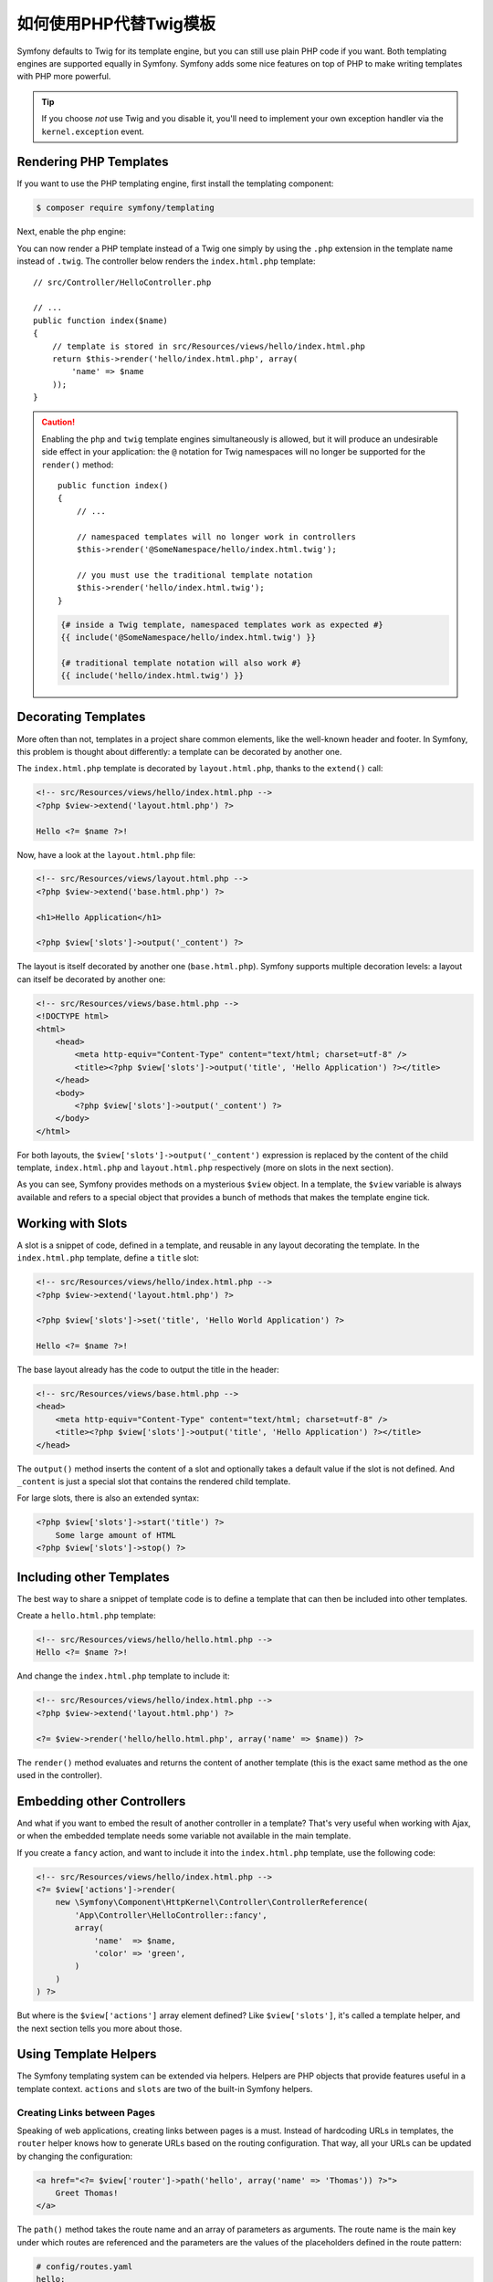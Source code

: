 .. index::
   single: PHP Templates

如何使用PHP代替Twig模板
============================================

Symfony defaults to Twig for its template engine, but you can still use
plain PHP code if you want. Both templating engines are supported equally in
Symfony. Symfony adds some nice features on top of PHP to make writing
templates with PHP more powerful.

.. tip::

    If you choose *not* use Twig and you disable it, you'll need to implement
    your own exception handler via the ``kernel.exception`` event.

Rendering PHP Templates
-----------------------

If you want to use the PHP templating engine, first install the templating component:

.. code-block:: terminal

    $ composer require symfony/templating

Next, enable the php engine:

.. configuration-block::

    .. code-block:: yaml

        # config/packages/framework.yaml
        framework:
            # ...
            templating:
                engines: ['twig', 'php']

    .. code-block:: xml

        <!-- config/packages/framework.xml -->
        <?xml version="1.0" encoding="UTF-8" ?>
        <container xmlns="http://symfony.com/schema/dic/services"
            xmlns:xsi="http://www.w3.org/2001/XMLSchema-instance"
            xmlns:framework="http://symfony.com/schema/dic/symfony"
            xsi:schemaLocation="http://symfony.com/schema/dic/services
                http://symfony.com/schema/dic/services/services-1.0.xsd
                http://symfony.com/schema/dic/symfony
                http://symfony.com/schema/dic/symfony/symfony-1.0.xsd">

            <framework:config>
                <!-- ... -->
                <framework:templating>
                    <framework:engine id="twig" />
                    <framework:engine id="php" />
                </framework:templating>
            </framework:config>
        </container>

    .. code-block:: php

        // config/packages/framework.php
        $container->loadFromExtension('framework', array(
            // ...
            'templating' => array(
                'engines' => array('twig', 'php'),
            ),
        ));

You can now render a PHP template instead of a Twig one simply by using the
``.php`` extension in the template name instead of ``.twig``. The controller
below renders the ``index.html.php`` template::

    // src/Controller/HelloController.php

    // ...
    public function index($name)
    {
        // template is stored in src/Resources/views/hello/index.html.php
        return $this->render('hello/index.html.php', array(
            'name' => $name
        ));
    }

.. caution::

    Enabling the ``php`` and ``twig`` template engines simultaneously is
    allowed, but it will produce an undesirable side effect in your application:
    the ``@`` notation for Twig namespaces will no longer be supported for the
    ``render()`` method::

        public function index()
        {
            // ...

            // namespaced templates will no longer work in controllers
            $this->render('@SomeNamespace/hello/index.html.twig');

            // you must use the traditional template notation
            $this->render('hello/index.html.twig');
        }

    .. code-block:: twig

        {# inside a Twig template, namespaced templates work as expected #}
        {{ include('@SomeNamespace/hello/index.html.twig') }}

        {# traditional template notation will also work #}
        {{ include('hello/index.html.twig') }}

.. index::
  single: Templating; Layout
  single: Layout

Decorating Templates
--------------------

More often than not, templates in a project share common elements, like the
well-known header and footer. In Symfony, this problem is thought about
differently: a template can be decorated by another one.

The ``index.html.php`` template is decorated by ``layout.html.php``, thanks to
the ``extend()`` call:

.. code-block:: html+php

    <!-- src/Resources/views/hello/index.html.php -->
    <?php $view->extend('layout.html.php') ?>

    Hello <?= $name ?>!

Now, have a look at the ``layout.html.php`` file:

.. code-block:: html+php

    <!-- src/Resources/views/layout.html.php -->
    <?php $view->extend('base.html.php') ?>

    <h1>Hello Application</h1>

    <?php $view['slots']->output('_content') ?>

The layout is itself decorated by another one (``base.html.php``). Symfony
supports multiple decoration levels: a layout can itself be decorated by
another one:

.. code-block:: html+php

    <!-- src/Resources/views/base.html.php -->
    <!DOCTYPE html>
    <html>
        <head>
            <meta http-equiv="Content-Type" content="text/html; charset=utf-8" />
            <title><?php $view['slots']->output('title', 'Hello Application') ?></title>
        </head>
        <body>
            <?php $view['slots']->output('_content') ?>
        </body>
    </html>

For both layouts, the ``$view['slots']->output('_content')`` expression is
replaced by the content of the child template, ``index.html.php`` and
``layout.html.php`` respectively (more on slots in the next section).

As you can see, Symfony provides methods on a mysterious ``$view`` object. In
a template, the ``$view`` variable is always available and refers to a special
object that provides a bunch of methods that makes the template engine tick.

.. index::
   single: Templating; Slot
   single: Slot

Working with Slots
------------------

A slot is a snippet of code, defined in a template, and reusable in any layout
decorating the template. In the ``index.html.php`` template, define a
``title`` slot:

.. code-block:: html+php

    <!-- src/Resources/views/hello/index.html.php -->
    <?php $view->extend('layout.html.php') ?>

    <?php $view['slots']->set('title', 'Hello World Application') ?>

    Hello <?= $name ?>!

The base layout already has the code to output the title in the header:

.. code-block:: html+php

    <!-- src/Resources/views/base.html.php -->
    <head>
        <meta http-equiv="Content-Type" content="text/html; charset=utf-8" />
        <title><?php $view['slots']->output('title', 'Hello Application') ?></title>
    </head>

The ``output()`` method inserts the content of a slot and optionally takes a
default value if the slot is not defined. And ``_content`` is just a special
slot that contains the rendered child template.

For large slots, there is also an extended syntax:

.. code-block:: html+php

    <?php $view['slots']->start('title') ?>
        Some large amount of HTML
    <?php $view['slots']->stop() ?>

.. index::
   single: Templating; Include

Including other Templates
-------------------------

The best way to share a snippet of template code is to define a template that
can then be included into other templates.

Create a ``hello.html.php`` template:

.. code-block:: html+php

    <!-- src/Resources/views/hello/hello.html.php -->
    Hello <?= $name ?>!

And change the ``index.html.php`` template to include it:

.. code-block:: html+php

    <!-- src/Resources/views/hello/index.html.php -->
    <?php $view->extend('layout.html.php') ?>

    <?= $view->render('hello/hello.html.php', array('name' => $name)) ?>

The ``render()`` method evaluates and returns the content of another template
(this is the exact same method as the one used in the controller).

.. index::
   single: Templating; Embedding pages

Embedding other Controllers
---------------------------

And what if you want to embed the result of another controller in a template?
That's very useful when working with Ajax, or when the embedded template needs
some variable not available in the main template.

If you create a ``fancy`` action, and want to include it into the
``index.html.php`` template, use the following code:

.. code-block:: html+php

    <!-- src/Resources/views/hello/index.html.php -->
    <?= $view['actions']->render(
        new \Symfony\Component\HttpKernel\Controller\ControllerReference(
            'App\Controller\HelloController::fancy',
            array(
                'name'  => $name,
                'color' => 'green',
            )
        )
    ) ?>

But where is the ``$view['actions']`` array element defined? Like
``$view['slots']``, it's called a template helper, and the next section tells
you more about those.

.. index::
   single: Templating; Helpers

Using Template Helpers
----------------------

The Symfony templating system can be extended via helpers. Helpers are
PHP objects that provide features useful in a template context. ``actions`` and
``slots`` are two of the built-in Symfony helpers.

Creating Links between Pages
~~~~~~~~~~~~~~~~~~~~~~~~~~~~

Speaking of web applications, creating links between pages is a must. Instead
of hardcoding URLs in templates, the ``router`` helper knows how to generate
URLs based on the routing configuration. That way, all your URLs can be
updated by changing the configuration:

.. code-block:: html+php

    <a href="<?= $view['router']->path('hello', array('name' => 'Thomas')) ?>">
        Greet Thomas!
    </a>

The ``path()`` method takes the route name and an array of parameters as
arguments. The route name is the main key under which routes are referenced
and the parameters are the values of the placeholders defined in the route
pattern:

.. code-block:: yaml

    # config/routes.yaml
    hello:
        path:       /hello/{name}
        controller: App\Controller\HelloController::index

Using Assets: Images, JavaScripts and Stylesheets
~~~~~~~~~~~~~~~~~~~~~~~~~~~~~~~~~~~~~~~~~~~~~~~~~

What would the Internet be without images, JavaScripts, and stylesheets?
Symfony provides the ``assets`` tag to deal with them:

.. code-block:: html+php

    <link href="<?= $view['assets']->getUrl('css/blog.css') ?>" rel="stylesheet" type="text/css" />

    <img src="<?= $view['assets']->getUrl('images/logo.png') ?>" />

The ``assets`` helper's main purpose is to make your application more
portable. Thanks to this helper, you can move the application root directory
anywhere under your web root directory without changing anything in your
template's code.

Profiling Templates
~~~~~~~~~~~~~~~~~~~

By using the ``stopwatch`` helper, you are able to time parts of your template
and display it on the timeline of the WebProfilerBundle::

    <?php $view['stopwatch']->start('foo') ?>
    ... things that get timed
    <?php $view['stopwatch']->stop('foo') ?>

.. tip::

    If you use the same name more than once in your template, the times are
    grouped on the same line in the timeline.

Output Escaping
---------------

When using PHP templates, escape variables whenever they are displayed to the
user::

    <?= $view->escape($var) ?>

By default, the ``escape()`` method assumes that the variable is outputted
within an HTML context. The second argument lets you change the context. For
instance, to output something in a JavaScript script, use the ``js`` context::

    <?= $view->escape($var, 'js') ?>

Form Theming in PHP
-------------------

When using PHP as a templating engine, the only method to customize a fragment
is to create a new template file - this is similar to the second method used by
Twig.

The template file must be named after the fragment. You must create a ``integer_widget.html.php``
file in order to customize the ``integer_widget`` fragment.

.. code-block:: html+php

    <!-- src/Resources/integer_widget.html.php -->
    <div class="integer_widget">
        <?= $view['form']->block(
            $form,
            'form_widget_simple',
            array('type' => isset($type) ? $type : "number")
        ) ?>
    </div>

Now that you've created the customized form template, you need to tell Symfony
to use it. Inside the template where you're actually rendering your form,
tell Symfony to use the theme via the ``setTheme()`` helper method::

    <?php $view['form']->setTheme($form, array(':form')) ?>

    <?php $view['form']->widget($form['age']) ?>

When the ``form.age`` widget is rendered, Symfony will use the customized
``integer_widget.html.php`` template and the ``input`` tag will be wrapped in
the ``div`` element.

If you want to apply a theme to a specific child form, pass it to the ``setTheme()``
method::

    <?php $view['form']->setTheme($form['child'], ':form') ?>

.. note::

    The ``:form`` syntax is based on the functional names for templates:
    ``Bundle:Directory``. As the form directory lives in the
    ``templates/`` directory, the ``Bundle`` part is empty, resulting
    in ``:form``.

Making Application-wide Customizations
~~~~~~~~~~~~~~~~~~~~~~~~~~~~~~~~~~~~~~

If you'd like a certain form customization to be global to your application,
you can accomplish this by making the form customizations in an external
template and then importing it inside your application configuration.

By using the following configuration, any customized form fragments inside the
``templates/form`` folder will be used globally when a
form is rendered.

.. configuration-block::

    .. code-block:: yaml

        # config/packages/framework.yaml
        framework:
            templating:
                form:
                    resources:
                        - 'App:Form'
            # ...

    .. code-block:: xml

        <!-- config/packages/framework.xml -->
        <?xml version="1.0" encoding="UTF-8" ?>
        <container xmlns="http://symfony.com/schema/dic/services"
            xmlns:xsi="http://www.w3.org/2001/XMLSchema-instance"
            xmlns:framework="http://symfony.com/schema/dic/symfony"
            xsi:schemaLocation="http://symfony.com/schema/dic/services
                http://symfony.com/schema/dic/services/services-1.0.xsd
                http://symfony.com/schema/dic/symfony
                http://symfony.com/schema/dic/symfony/symfony-1.0.xsd">

            <framework:config>
                <framework:templating>
                    <framework:form>
                        <framework:resource>App:Form</framework:resource>
                    </framework:form>
                </framework:templating>
                <!-- ... -->
            </framework:config>
        </container>

    .. code-block:: php

        // config/packages/framework.php
        // PHP
        $container->loadFromExtension('framework', array(
            'templating' => array(
                'form' => array(
                    'resources' => array(
                        'App:Form',
                    ),
                ),
             ),

             // ...
        ));

By default, the PHP engine uses a *div* layout when rendering forms. Some people,
however, may prefer to render forms in a *table* layout. Use the ``FrameworkBundle:FormTable``
resource to use such a layout:

.. configuration-block::

    .. code-block:: yaml

        # config/packages/framework.yaml
        framework:
            templating:
                form:
                    resources:
                        - 'FrameworkBundle:FormTable'

    .. code-block:: xml

        <!-- config/packages/framework.xml -->
        <?xml version="1.0" encoding="UTF-8" ?>
        <container xmlns="http://symfony.com/schema/dic/services"
            xmlns:xsi="http://www.w3.org/2001/XMLSchema-instance"
            xmlns:framework="http://symfony.com/schema/dic/symfony"
            xsi:schemaLocation="http://symfony.com/schema/dic/services
                http://symfony.com/schema/dic/services/services-1.0.xsd
                http://symfony.com/schema/dic/symfony
                http://symfony.com/schema/dic/symfony/symfony-1.0.xsd">

            <framework:config>
                <framework:templating>
                    <framework:form>
                        <resource>FrameworkBundle:FormTable</resource>
                    </framework:form>
                </framework:templating>
                <!-- ... -->
            </framework:config>
        </container>

    .. code-block:: php

        // config/packages/framework.php
        $container->loadFromExtension('framework', array(
            'templating' => array(
                'form' => array(
                    'resources' => array(
                        'FrameworkBundle:FormTable',
                    ),
                ),
            ),

             // ...
        ));

If you only want to make the change in one template, add the following line to
your template file rather than adding the template as a resource:

.. code-block:: html+php

    <?php $view['form']->setTheme($form, array('FrameworkBundle:FormTable')) ?>

Note that the ``$form`` variable in the above code is the form view variable
that you passed to your template.

Adding a "Required" Asterisk to Field Labels
~~~~~~~~~~~~~~~~~~~~~~~~~~~~~~~~~~~~~~~~~~~~

If you want to denote all of your required fields with a required asterisk
(``*``), you can do this by customizing the ``form_label`` fragment.

When using PHP as a templating engine you have to copy the content from the
original template:

.. code-block:: html+php

    <!-- form_label.html.php -->

    <!-- original content -->
    <?php if ($required) { $label_attr['class'] = trim((isset($label_attr['class']) ? $label_attr['class'] : '').' required'); } ?>
    <?php if (!$compound) { $label_attr['for'] = $id; } ?>
    <?php if (!$label) { $label = $view['form']->humanize($name); } ?>
    <label <?php foreach ($label_attr as $k => $v) { printf('%s="%s" ', $view->escape($k), $view->escape($v)); } ?>><?= $view->escape($view['translator']->trans($label, array(), $translation_domain)) ?></label>

    <!-- customization -->
    <?php if ($required) : ?>
        <span class="required" title="This field is required">*</span>
    <?php endif ?>

Adding "help" Messages
~~~~~~~~~~~~~~~~~~~~~~

You can also customize your form widgets to have an optional "help" message.

When using PHP as a templating engine you have to copy the content from the
original template:

.. code-block:: html+php

    <!-- form_widget_simple.html.php -->

    <!-- Original content -->
    <input
        type="<?= isset($type) ? $view->escape($type) : 'text' ?>"
        <?php if (!empty($value)): ?>value="<?= $view->escape($value) ?>"<?php endif ?>
        <?= $view['form']->block($form, 'widget_attributes') ?>
    />

    <!-- Customization -->
    <?php if (isset($help)) : ?>
        <span class="help"><?= $view->escape($help) ?></span>
    <?php endif ?>

.. _`@Template`: https://symfony.com/doc/current/bundles/SensioFrameworkExtraBundle/annotations/view
